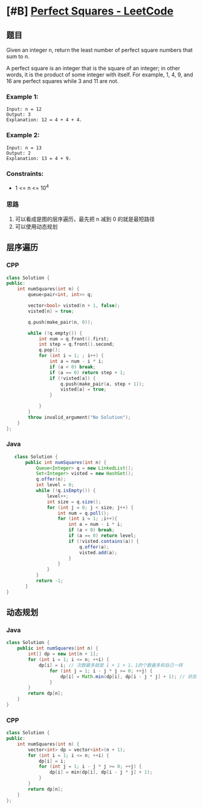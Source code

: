 * [#B] [[https://leetcode.com/problems/perfect-squares/][Perfect Squares - LeetCode]]
** 题目
   Given an integer n, return the least number of perfect square numbers that sum to n.

   A perfect square is an integer that is the square of an integer; in other words, it is the product of some integer with itself. For example, 1, 4, 9, and 16 are perfect squares while 3 and 11 are not.
   
*** Example 1:
    #+begin_example
    Input: n = 12
    Output: 3
    Explanation: 12 = 4 + 4 + 4.
    #+end_example
*** Example 2:
    #+begin_example
    Input: n = 13
    Output: 2
    Explanation: 13 = 4 + 9.
    #+end_example
*** Constraints:
    - 1 <= n <= 10^{4}
*** 思路
    1. 可以看成是图的层序遍历，最先把 n 减到 0 的就是最短路径
    2. 可以使用动态规划
** 层序遍历
*** CPP
    #+begin_src cpp
    class Solution {
    public:
        int numSquares(int n) {
            queue<pair<int, int>> q;
        
            vector<bool> visted(n + 1, false);
            visted[n] = true;
        
            q.push(make_pair(n, 0));
        
            while (!q.empty()) {
                int num = q.front().first;
                int step = q.front().second;
                q.pop();
                for (int i = 1; ; i++) {
                    int a = num - i * i;
                    if (a < 0) break;
                    if (a == 0) return step + 1;
                    if (!visted[a]) {
                        q.push(make_pair(a, step + 1));
                        visted[a] = true;
                    }
                
                }
            }
            throw invalid_argument("No Solution");
        }
    };
    #+end_src
*** Java
    #+begin_src java
       class Solution {
           public int numSquares(int n) {
               Queue<Integer> q = new LinkedList();
               Set<Integer> visted = new HashSet();
               q.offer(n);
               int level = 0;
               while (!q.isEmpty()) {
                   level++;
                   int size = q.size();
                   for (int j = 0; j < size; j++) {
                       int num = q.poll();
                       for (int i = 1; ;i++){
                           int a = num - i * i;
                           if (a < 0) break;
                           if (a == 0) return level;
                           if (!visted.contains(a)) {
                               q.offer(a);
                               visted.add(a);
                           }
                       }
                   }
               }
               return -1;
           }
    }
    #+end_src
** 动态规划
*** Java
    #+begin_src java
    class Solution {
        public int numSquares(int n) {
            int[] dp = new int[n + 1];
            for (int i = 1; i <= n; ++i) {
                dp[i] = i; // 次数最多就是 1 + 1 + 1，1的个数最多和自己一样
                    for (int j = 1; i - j * j >= 0; ++j) {
                        dp[i] = Math.min(dp[i], dp[i - j * j] + 1); // 状态转移方程
                    }
            }
            return dp[n];
        }
    }
    #+end_src
*** CPP
    #+begin_src cpp
    class Solution {
    public:
        int numSquares(int n) {
            vector<int> dp = vector<int>(n + 1);
            for (int i = 1; i <= n; ++i) {
                dp[i] = i;
                for (int j = 1; i - j * j >= 0; ++j) {
                    dp[i] = min(dp[i], dp[i - j * j] + 1);
                }
            }
            return dp[n];
        }
    };
    #+end_src
